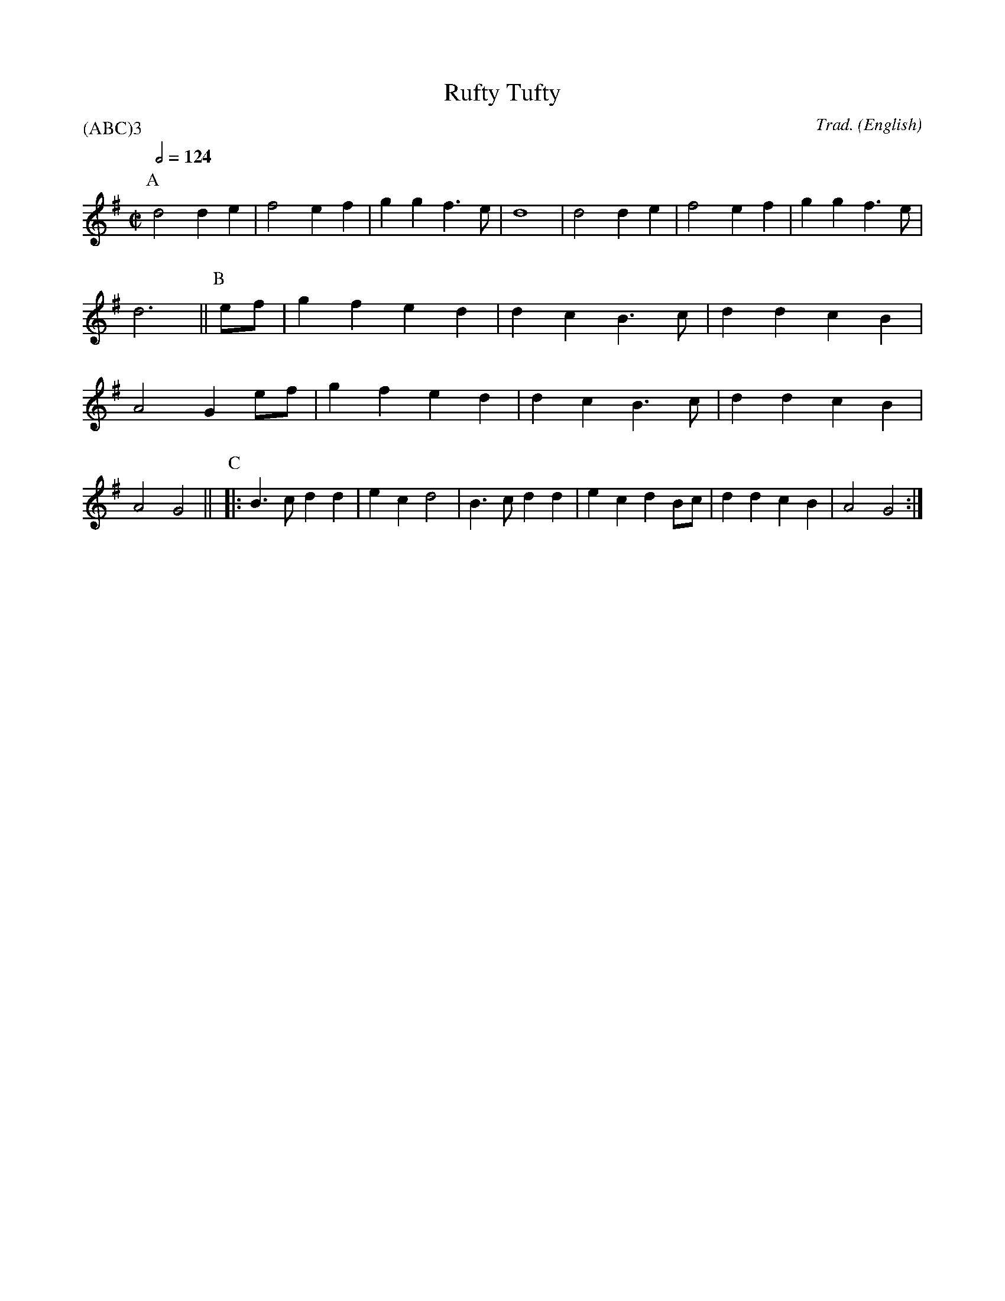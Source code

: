 X: 1
T:Rufty Tufty
M:C|
C:Trad.
S:Playford
N:DM I: 1651
A:
O:English
R:Reel
%P:(ABC)$^3$
P:(ABC)3
K:G
Q:1/2=124
P:A
     d4    d2 e2 | f4    e2 f2 | g2 g2 f3 e  | d8       |\
     d4    d2 e2 | f4    e2 f2 | g2 g2 f3 e  | d6       ||\
P:B
ef | g2 f2 e2 d2 | d2 c2 B3 c  | d2 d2 c2 B2 | A4    G2 \
ef | g2 f2 e2 d2 | d2 c2 B3 c  | d2 d2 c2 B2 | A4    G4 ||\
P:C
|:   B3 c  d2 d2 | e2 c2 d4    | B3 c  d2 d2 | e2 c2 d2 Bc |\
     d2 d2 c2 B2 | A4    G4   :|
